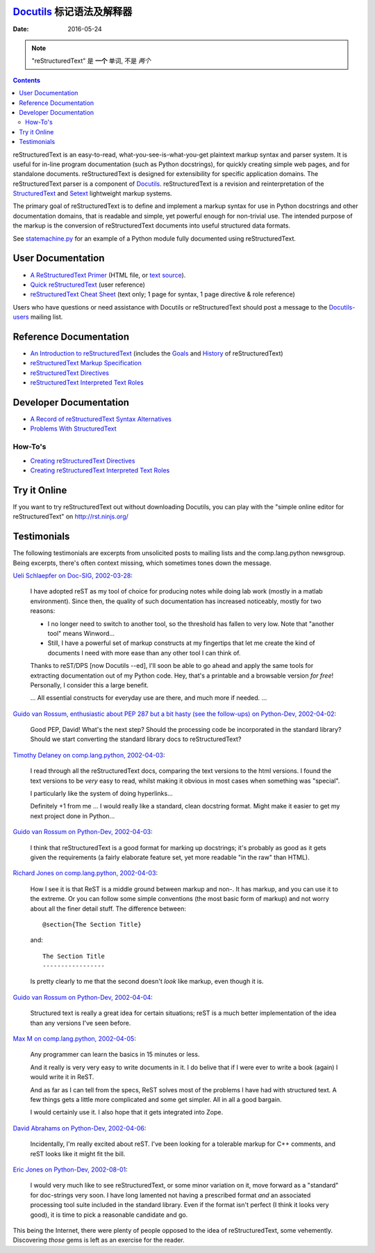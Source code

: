 ====================
 |reStructuredText|
====================
-------------------------------------------------
 Docutils_ 标记语法及解释器
-------------------------------------------------

:Date: $Date: 2016-05-24 13:48:37 +0200 (Di, 24. Mai 2016) $

.. Note:: "reStructuredText" 是 **一个** 单词, 不是 *两个*

.. contents::

reStructuredText is an easy-to-read, what-you-see-is-what-you-get
plaintext markup syntax and parser system.  It is useful for in-line
program documentation (such as Python docstrings), for quickly
creating simple web pages, and for standalone documents.
reStructuredText is designed for extensibility for specific
application domains.  The reStructuredText parser is a component of
Docutils_.  reStructuredText is a revision and reinterpretation of the
StructuredText_ and Setext_ lightweight markup systems.

The primary goal of reStructuredText is to define and implement a
markup syntax for use in Python docstrings and other documentation
domains, that is readable and simple, yet powerful enough for
non-trivial use.  The intended purpose of the markup is the conversion
of reStructuredText documents into useful structured data formats.

See statemachine.py_ for an example of a Python module fully
documented using reStructuredText.


User Documentation
==================

- `A ReStructuredText Primer`__ (HTML file, or `text source`__).
- `Quick reStructuredText`__ (user reference)
- `reStructuredText Cheat Sheet`__ (text only; 1 page for syntax, 1
  page directive & role reference)

Users who have questions or need assistance with Docutils or
reStructuredText should post a message to the Docutils-users_ mailing
list.

__ docs/user/rst/quickstart.html
__ docs/user/rst/quickstart.txt
__ docs/user/rst/quickref.html
__ docs/user/rst/cheatsheet.txt
.. _Docutils-users: docs/user/mailing-lists.html#docutils-users


Reference Documentation
=======================

- `An Introduction to reStructuredText`__ (includes the Goals__ and
  History__ of reStructuredText)
- `reStructuredText Markup Specification`__
- `reStructuredText Directives`__
- `reStructuredText Interpreted Text Roles`__

__ docs/ref/rst/introduction.html
__ docs/ref/rst/introduction.html#goals
__ docs/ref/rst/introduction.html#history
__ docs/ref/rst/restructuredtext.html
__ docs/ref/rst/directives.html
__ docs/ref/rst/roles.html


Developer Documentation
=======================

- `A Record of reStructuredText Syntax Alternatives`__
- `Problems With StructuredText`__

__ docs/dev/rst/alternatives.html
__ docs/dev/rst/problems.html


How-To's
--------

- `Creating reStructuredText Directives`__
- `Creating reStructuredText Interpreted Text Roles`__

__ docs/howto/rst-directives.html
__ docs/howto/rst-roles.html


Try it Online
=============

If you want to try reStructuredText out without downloading Docutils, you
can play with the "simple online editor for reStructuredText" on
http://rst.ninjs.org/


Testimonials
============

The following testimonials are excerpts from unsolicited posts to
mailing lists and the comp.lang.python newsgroup.  Being excerpts,
there's often context missing, which sometimes tones down the message.

`Ueli Schlaepfer on Doc-SIG, 2002-03-28`__:

__ http://mail.python.org/pipermail/doc-sig/2002-March/002526.html

    I have adopted reST as my tool of choice for producing notes while
    doing lab work (mostly in a matlab environment).  Since then, the
    quality of such documentation has increased noticeably, mostly for
    two reasons:

    - I no longer need to switch to another tool, so the threshold has
      fallen to very low.  Note that "another tool" means Winword...
    - Still, I have a powerful set of markup constructs at my
      fingertips that let me create the kind of documents I need with
      more ease than any other tool I can think of.

    Thanks to reST/DPS [now Docutils --ed], I'll soon be able to go
    ahead and apply the same tools for extracting documentation out of
    my Python code.  Hey, that's a printable and a browsable version
    *for free*!  Personally, I consider this a large benefit.

    ... All essential constructs for everyday use are there, and much
    more if needed. ...

`Guido van Rossum, enthusiastic about PEP 287 but a bit hasty (see the
follow-ups) on Python-Dev, 2002-04-02`__:

__ http://mail.python.org/pipermail/python-dev/2002-April/022131.html

    Good PEP, David!  What's the next step?  Should the processing
    code be incorporated in the standard library?  Should we start
    converting the standard library docs to reStructuredText?

`Timothy Delaney on comp.lang.python, 2002-04-03`__:

__ http://mail.python.org/pipermail/python-list/2002-April/096013.html

    I read through all the reStructuredText docs, comparing the text
    versions to the html versions.  I found the text versions to be
    *very* easy to read, whilst making it obvious in most cases when
    something was "special".

    I particularly like the system of doing hyperlinks...

    Definitely +1 from me ... I would really like a standard, clean
    docstring format.  Might make it easier to get my next project
    done in Python...

`Guido van Rossum on Python-Dev, 2002-04-03`__:

__ http://mail.python.org/pipermail/python-dev/2002-April/022212.html

    I think that reStructuredText is a good format for marking up
    docstrings; it's probably as good as it gets given the
    requirements (a fairly elaborate feature set, yet more readable
    "in the raw" than HTML).

`Richard Jones on comp.lang.python, 2002-04-03`__:

__ http://mail.python.org/pipermail/python-list/2002-April/096117.html

    How I see it is that ReST is a middle ground between markup and
    non-.  It has markup, and you can use it to the extreme.  Or you
    can follow some simple conventions (the most basic form of markup)
    and not worry about all the finer detail stuff. The difference
    between::

        @section{The Section Title}

    and::

        The Section Title
        -----------------

    Is pretty clearly to me that the second doesn't *look* like
    markup, even though it is.

`Guido van Rossum on Python-Dev, 2002-04-04`__:

__ http://mail.python.org/pipermail/python-dev/2002-April/022247.html

    Structured text is really a great idea for certain situations;
    reST is a much better implementation of the idea than any versions
    I've seen before.

`Max M on comp.lang.python, 2002-04-05`__:

__ http://mail.python.org/pipermail/python-list/2002-April/096656.html

    Any programmer can learn the basics in 15 minutes or less.

    And it really is very very easy to write documents in it.  I do
    belive that if I were ever to write a book (again) I would write
    it in ReST.

    And as far as I can tell from the specs, ReST solves most of the
    problems I have had with structured text.  A few things gets a
    little more complicated and some get simpler.  All in all a good
    bargain.

    I would certainly use it.  I also hope that it gets integrated
    into Zope.

`David Abrahams on Python-Dev, 2002-04-06`__:

__ http://mail.python.org/pipermail/python-dev/2002-April/022443.html

    Incidentally, I'm really excited about reST.  I've been looking
    for a tolerable markup for C++ comments, and reST looks like it
    might fit the bill.

`Eric Jones on Python-Dev, 2002-08-01`__:

__ http://mail.python.org/pipermail/python-dev/2002-August/027198.html

    I would very much like to see reStructuredText, or some minor
    variation on it, move forward as a "standard" for doc-strings very
    soon.  I have long lamented not having a prescribed format *and*
    an associated processing tool suite included in the standard
    library.  Even if the format isn't perfect (I think it looks very
    good), it is time to pick a reasonable candidate and go.

This being the Internet, there were plenty of people opposed to the
idea of reStructuredText, some vehemently.  Discovering *those* gems
is left as an exercise for the reader.

.. _Docutils: index.html
.. _StructuredText:
   http://dev.zope.org/Members/jim/StructuredTextWiki/FrontPage/
.. _Setext: mirror/setext.html
.. _statemachine.py: docutils/statemachine.py

.. |reStructuredText| image:: rst.png


..
   Local Variables:
   mode: indented-text
   indent-tabs-mode: nil
   sentence-end-double-space: t
   fill-column: 70
   End:
